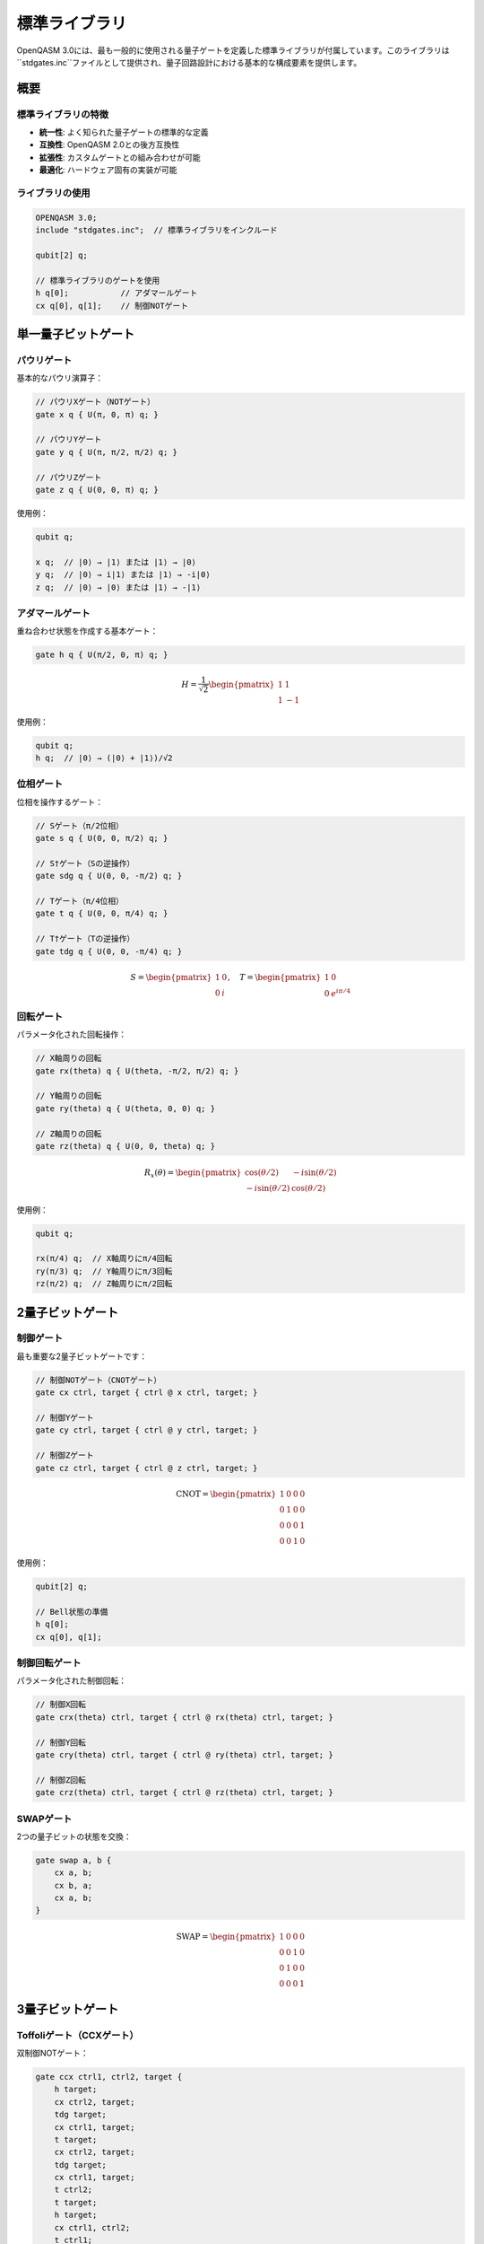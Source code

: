 標準ライブラリ
==============

OpenQASM 3.0には、最も一般的に使用される量子ゲートを定義した標準ライブラリが付属しています。このライブラリは``stdgates.inc``ファイルとして提供され、量子回路設計における基本的な構成要素を提供します。

概要
----

標準ライブラリの特徴
~~~~~~~~~~~~~~~~~~~~

- **統一性**: よく知られた量子ゲートの標準的な定義
- **互換性**: OpenQASM 2.0との後方互換性
- **拡張性**: カスタムゲートとの組み合わせが可能
- **最適化**: ハードウェア固有の実装が可能

ライブラリの使用
~~~~~~~~~~~~~~~~

.. code-block:: qasm3

   OPENQASM 3.0;
   include "stdgates.inc";  // 標準ライブラリをインクルード
   
   qubit[2] q;
   
   // 標準ライブラリのゲートを使用
   h q[0];           // アダマールゲート
   cx q[0], q[1];    // 制御NOTゲート

単一量子ビットゲート
--------------------

パウリゲート
~~~~~~~~~~~~

基本的なパウリ演算子：

.. code-block:: qasm3

   // パウリXゲート（NOTゲート）
   gate x q { U(π, 0, π) q; }
   
   // パウリYゲート
   gate y q { U(π, π/2, π/2) q; }
   
   // パウリZゲート
   gate z q { U(0, 0, π) q; }

使用例：

.. code-block:: qasm3

   qubit q;
   
   x q;  // |0⟩ → |1⟩ または |1⟩ → |0⟩
   y q;  // |0⟩ → i|1⟩ または |1⟩ → -i|0⟩
   z q;  // |0⟩ → |0⟩ または |1⟩ → -|1⟩

アダマールゲート
~~~~~~~~~~~~~~~~

重ね合わせ状態を作成する基本ゲート：

.. code-block:: qasm3

   gate h q { U(π/2, 0, π) q; }

.. math::

   H = \frac{1}{\sqrt{2}}\begin{pmatrix}
   1 & 1 \\
   1 & -1
   \end{pmatrix}

使用例：

.. code-block:: qasm3

   qubit q;
   h q;  // |0⟩ → (|0⟩ + |1⟩)/√2

位相ゲート
~~~~~~~~~~

位相を操作するゲート：

.. code-block:: qasm3

   // Sゲート（π/2位相）
   gate s q { U(0, 0, π/2) q; }
   
   // S†ゲート（Sの逆操作）
   gate sdg q { U(0, 0, -π/2) q; }
   
   // Tゲート（π/4位相）
   gate t q { U(0, 0, π/4) q; }
   
   // T†ゲート（Tの逆操作）
   gate tdg q { U(0, 0, -π/4) q; }

.. math::

   S = \begin{pmatrix}
   1 & 0 \\
   0 & i
   \end{pmatrix}, \quad
   T = \begin{pmatrix}
   1 & 0 \\
   0 & e^{i\pi/4}
   \end{pmatrix}

回転ゲート
~~~~~~~~~~

パラメータ化された回転操作：

.. code-block:: qasm3

   // X軸周りの回転
   gate rx(theta) q { U(theta, -π/2, π/2) q; }
   
   // Y軸周りの回転
   gate ry(theta) q { U(theta, 0, 0) q; }
   
   // Z軸周りの回転
   gate rz(theta) q { U(0, 0, theta) q; }

.. math::

   R_x(\theta) = \begin{pmatrix}
   \cos(\theta/2) & -i\sin(\theta/2) \\
   -i\sin(\theta/2) & \cos(\theta/2)
   \end{pmatrix}

使用例：

.. code-block:: qasm3

   qubit q;
   
   rx(π/4) q;  // X軸周りにπ/4回転
   ry(π/3) q;  // Y軸周りにπ/3回転
   rz(π/2) q;  // Z軸周りにπ/2回転

2量子ビットゲート
-----------------

制御ゲート
~~~~~~~~~~

最も重要な2量子ビットゲートです：

.. code-block:: qasm3

   // 制御NOTゲート（CNOTゲート）
   gate cx ctrl, target { ctrl @ x ctrl, target; }
   
   // 制御Yゲート
   gate cy ctrl, target { ctrl @ y ctrl, target; }
   
   // 制御Zゲート
   gate cz ctrl, target { ctrl @ z ctrl, target; }

.. math::

   \text{CNOT} = \begin{pmatrix}
   1 & 0 & 0 & 0 \\
   0 & 1 & 0 & 0 \\
   0 & 0 & 0 & 1 \\
   0 & 0 & 1 & 0
   \end{pmatrix}

使用例：

.. code-block:: qasm3

   qubit[2] q;
   
   // Bell状態の準備
   h q[0];
   cx q[0], q[1];

制御回転ゲート
~~~~~~~~~~~~~~

パラメータ化された制御回転：

.. code-block:: qasm3

   // 制御X回転
   gate crx(theta) ctrl, target { ctrl @ rx(theta) ctrl, target; }
   
   // 制御Y回転
   gate cry(theta) ctrl, target { ctrl @ ry(theta) ctrl, target; }
   
   // 制御Z回転
   gate crz(theta) ctrl, target { ctrl @ rz(theta) ctrl, target; }

SWAPゲート
~~~~~~~~~~

2つの量子ビットの状態を交換：

.. code-block:: qasm3

   gate swap a, b {
       cx a, b;
       cx b, a;
       cx a, b;
   }

.. math::

   \text{SWAP} = \begin{pmatrix}
   1 & 0 & 0 & 0 \\
   0 & 0 & 1 & 0 \\
   0 & 1 & 0 & 0 \\
   0 & 0 & 0 & 1
   \end{pmatrix}

3量子ビットゲート
-----------------

Toffoliゲート（CCXゲート）
~~~~~~~~~~~~~~~~~~~~~~~~~~

双制御NOTゲート：

.. code-block:: qasm3

   gate ccx ctrl1, ctrl2, target {
       h target;
       cx ctrl2, target;
       tdg target;
       cx ctrl1, target;
       t target;
       cx ctrl2, target;
       tdg target;
       cx ctrl1, target;
       t ctrl2;
       t target;
       h target;
       cx ctrl1, ctrl2;
       t ctrl1;
       tdg ctrl2;
       cx ctrl1, ctrl2;
   }

使用例：

.. code-block:: qasm3

   qubit[3] q;
   
   // 3ビット加算器の一部
   ccx q[0], q[1], q[2];  // q[2] = q[0] AND q[1]

Fredkinゲート（制御SWAP）
~~~~~~~~~~~~~~~~~~~~~~~~~

制御されたSWAP操作：

.. code-block:: qasm3

   gate cswap ctrl, target1, target2 {
       cx target2, target1;
       ccx ctrl, target1, target2;
       cx target2, target1;
   }

量子フーリエ変換のためのゲート
------------------------------

位相ゲートの一般化
~~~~~~~~~~~~~~~~~~

.. code-block:: qasm3

   // 一般的な位相ゲート
   gate p(lambda) q { U(0, 0, lambda) q; }
   
   // 制御位相ゲート
   gate cp(lambda) ctrl, target { ctrl @ p(lambda) ctrl, target; }

QFTでの使用例：

.. code-block:: qasm3

   def qft_3bit(qubit a, qubit b, qubit c) {
       h a;
       cp(π/2) a, b;
       cp(π/4) a, c;
       h b;
       cp(π/2) b, c;
       h c;
   }

エイリアスと互換性
------------------

OpenQASM 2.0互換エイリアス
~~~~~~~~~~~~~~~~~~~~~~~~~~

後方互換性のためのエイリアス：

.. code-block:: qasm3

   // OpenQASM 2.0スタイルのエイリアス
   gate cnot ctrl, target { cx ctrl, target; }
   gate ccnot ctrl1, ctrl2, target { ccx ctrl1, ctrl2, target; }

一般的なエイリアス
~~~~~~~~~~~~~~~~~~

.. code-block:: qasm3

   // よく使われるエイリアス
   gate id q { U(0, 0, 0) q; }        // 恒等ゲート
   gate rccx ctrl1, ctrl2, target {   // 相対制御Toffoli
       u2(0, π) target;
       u1(π/4) target;
       cx ctrl2, target;
       u1(-π/4) target;
       cx ctrl1, target;
       u1(π/4) target;
       cx ctrl2, target;
       u1(-π/4) target;
       u2(0, π) target;
   }

カスタマイズと拡張
------------------

標準ライブラリの拡張
~~~~~~~~~~~~~~~~~~~~

.. code-block:: qasm3

   OPENQASM 3.0;
   include "stdgates.inc";
   
   // カスタムゲートの追加
   gate my_custom_gate(theta, phi) q {
       ry(theta) q;
       rz(phi) q;
   }
   
   // 標準ゲートとカスタムゲートの組み合わせ
   def my_algorithm(qubit[4] qubits) {
       h qubits[0];                    // 標準ライブラリ
       my_custom_gate(π/4, π/2) qubits[1];  // カスタムゲート
       cx qubits[0], qubits[1];        // 標準ライブラリ
   }

実装の柔軟性
~~~~~~~~~~~~

標準ライブラリのゲートはハードウェア固有の最適化が可能：

.. code-block:: qasm3

   // 概念的な例: ハードウェア最適化版
   defcal cx $0, $1 {
       // ハードウェア固有の実装
       pulse_sequence("cross_resonance", 20ns);
   }

実用的な例
----------

Bell状態の準備
~~~~~~~~~~~~~~~

.. code-block:: qasm3

   OPENQASM 3.0;
   include "stdgates.inc";
   
   qubit[2] q;
   bit[2] c;
   
   // Bell状態 |Φ+⟩ = (|00⟩ + |11⟩)/√2
   h q[0];
   cx q[0], q[1];
   
   c = measure q;

GHZ状態の準備
~~~~~~~~~~~~~

.. code-block:: qasm3

   qubit[3] q;
   
   // GHZ状態 |GHZ⟩ = (|000⟩ + |111⟩)/√2
   h q[0];
   cx q[0], q[1];
   cx q[1], q[2];

量子テレポーテーション
~~~~~~~~~~~~~~~~~~~~~~

.. code-block:: qasm3

   def quantum_teleportation(qubit alice, qubit bob, qubit ancilla) -> bit[2] {
       // Bellペアの準備
       h ancilla;
       cx ancilla, bob;
       
       // Aliceの操作
       cx alice, ancilla;
       h alice;
       
       // 測定
       bit[2] classical_bits;
       classical_bits[0] = measure alice;
       classical_bits[1] = measure ancilla;
       
       // Bobの修正操作
       if (classical_bits[1]) x bob;
       if (classical_bits[0]) z bob;
       
       return classical_bits;
   }

最適化とコンパイル
------------------

ゲート分解の最適化
~~~~~~~~~~~~~~~~~~

.. code-block:: qasm3

   // 最適化前
   t q;
   t q;
   t q;
   t q;
   
   // 最適化後（コンパイラが自動実行）
   s q;  // T⁴ = S

回路の簡約
~~~~~~~~~~

.. code-block:: qasm3

   // 最適化前
   h q;
   h q;
   
   // 最適化後（恒等操作として除去）
   // 何も残らない

ハードウェア制約
----------------

ネイティブゲートセット
~~~~~~~~~~~~~~~~~~~~~~

多くの量子ハードウェアは限定されたネイティブゲートセットを持ちます：

.. code-block:: qasm3

   // 例: 超伝導量子ビットの一般的なネイティブゲート
   // - 単一量子ビット: RZ, SX, X
   // - 2量子ビット: CZ
   
   // Yゲートの分解例
   gate y q {
       rz(π) q;
       sx q;
       rz(π) q;
   }

トポロジー制約
~~~~~~~~~~~~~~

.. code-block:: qasm3

   // 直接結合されていない量子ビット間のCNOT
   // SWAPゲートによるルーティングが必要
   
   def distant_cnot(qubit a, qubit intermediate, qubit b) {
       swap a, intermediate;
       cx intermediate, b;
       swap a, intermediate;
   }

まとめ
------

OpenQASMの標準ライブラリは：

- **包括性**: 量子計算に必要な基本ゲートを網羅
- **標準化**: 業界標準の量子ゲート定義
- **互換性**: 既存のコードとの互換性維持
- **拡張性**: カスタムゲートとの組み合わせ

この標準ライブラリにより、移植性が高く効率的な量子プログラムの開発が可能になります。